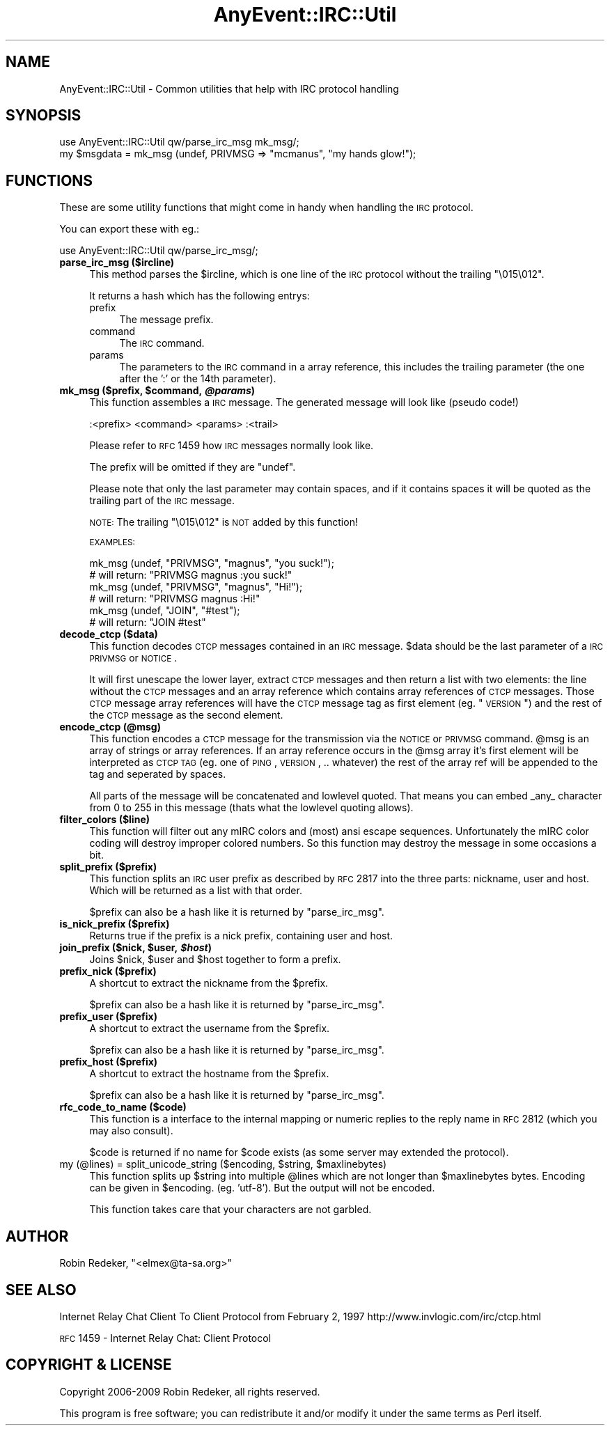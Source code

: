 .\" Automatically generated by Pod::Man 2.23 (Pod::Simple 3.14)
.\"
.\" Standard preamble:
.\" ========================================================================
.de Sp \" Vertical space (when we can't use .PP)
.if t .sp .5v
.if n .sp
..
.de Vb \" Begin verbatim text
.ft CW
.nf
.ne \\$1
..
.de Ve \" End verbatim text
.ft R
.fi
..
.\" Set up some character translations and predefined strings.  \*(-- will
.\" give an unbreakable dash, \*(PI will give pi, \*(L" will give a left
.\" double quote, and \*(R" will give a right double quote.  \*(C+ will
.\" give a nicer C++.  Capital omega is used to do unbreakable dashes and
.\" therefore won't be available.  \*(C` and \*(C' expand to `' in nroff,
.\" nothing in troff, for use with C<>.
.tr \(*W-
.ds C+ C\v'-.1v'\h'-1p'\s-2+\h'-1p'+\s0\v'.1v'\h'-1p'
.ie n \{\
.    ds -- \(*W-
.    ds PI pi
.    if (\n(.H=4u)&(1m=24u) .ds -- \(*W\h'-12u'\(*W\h'-12u'-\" diablo 10 pitch
.    if (\n(.H=4u)&(1m=20u) .ds -- \(*W\h'-12u'\(*W\h'-8u'-\"  diablo 12 pitch
.    ds L" ""
.    ds R" ""
.    ds C` ""
.    ds C' ""
'br\}
.el\{\
.    ds -- \|\(em\|
.    ds PI \(*p
.    ds L" ``
.    ds R" ''
'br\}
.\"
.\" Escape single quotes in literal strings from groff's Unicode transform.
.ie \n(.g .ds Aq \(aq
.el       .ds Aq '
.\"
.\" If the F register is turned on, we'll generate index entries on stderr for
.\" titles (.TH), headers (.SH), subsections (.SS), items (.Ip), and index
.\" entries marked with X<> in POD.  Of course, you'll have to process the
.\" output yourself in some meaningful fashion.
.ie \nF \{\
.    de IX
.    tm Index:\\$1\t\\n%\t"\\$2"
..
.    nr % 0
.    rr F
.\}
.el \{\
.    de IX
..
.\}
.\"
.\" Accent mark definitions (@(#)ms.acc 1.5 88/02/08 SMI; from UCB 4.2).
.\" Fear.  Run.  Save yourself.  No user-serviceable parts.
.    \" fudge factors for nroff and troff
.if n \{\
.    ds #H 0
.    ds #V .8m
.    ds #F .3m
.    ds #[ \f1
.    ds #] \fP
.\}
.if t \{\
.    ds #H ((1u-(\\\\n(.fu%2u))*.13m)
.    ds #V .6m
.    ds #F 0
.    ds #[ \&
.    ds #] \&
.\}
.    \" simple accents for nroff and troff
.if n \{\
.    ds ' \&
.    ds ` \&
.    ds ^ \&
.    ds , \&
.    ds ~ ~
.    ds /
.\}
.if t \{\
.    ds ' \\k:\h'-(\\n(.wu*8/10-\*(#H)'\'\h"|\\n:u"
.    ds ` \\k:\h'-(\\n(.wu*8/10-\*(#H)'\`\h'|\\n:u'
.    ds ^ \\k:\h'-(\\n(.wu*10/11-\*(#H)'^\h'|\\n:u'
.    ds , \\k:\h'-(\\n(.wu*8/10)',\h'|\\n:u'
.    ds ~ \\k:\h'-(\\n(.wu-\*(#H-.1m)'~\h'|\\n:u'
.    ds / \\k:\h'-(\\n(.wu*8/10-\*(#H)'\z\(sl\h'|\\n:u'
.\}
.    \" troff and (daisy-wheel) nroff accents
.ds : \\k:\h'-(\\n(.wu*8/10-\*(#H+.1m+\*(#F)'\v'-\*(#V'\z.\h'.2m+\*(#F'.\h'|\\n:u'\v'\*(#V'
.ds 8 \h'\*(#H'\(*b\h'-\*(#H'
.ds o \\k:\h'-(\\n(.wu+\w'\(de'u-\*(#H)/2u'\v'-.3n'\*(#[\z\(de\v'.3n'\h'|\\n:u'\*(#]
.ds d- \h'\*(#H'\(pd\h'-\w'~'u'\v'-.25m'\f2\(hy\fP\v'.25m'\h'-\*(#H'
.ds D- D\\k:\h'-\w'D'u'\v'-.11m'\z\(hy\v'.11m'\h'|\\n:u'
.ds th \*(#[\v'.3m'\s+1I\s-1\v'-.3m'\h'-(\w'I'u*2/3)'\s-1o\s+1\*(#]
.ds Th \*(#[\s+2I\s-2\h'-\w'I'u*3/5'\v'-.3m'o\v'.3m'\*(#]
.ds ae a\h'-(\w'a'u*4/10)'e
.ds Ae A\h'-(\w'A'u*4/10)'E
.    \" corrections for vroff
.if v .ds ~ \\k:\h'-(\\n(.wu*9/10-\*(#H)'\s-2\u~\d\s+2\h'|\\n:u'
.if v .ds ^ \\k:\h'-(\\n(.wu*10/11-\*(#H)'\v'-.4m'^\v'.4m'\h'|\\n:u'
.    \" for low resolution devices (crt and lpr)
.if \n(.H>23 .if \n(.V>19 \
\{\
.    ds : e
.    ds 8 ss
.    ds o a
.    ds d- d\h'-1'\(ga
.    ds D- D\h'-1'\(hy
.    ds th \o'bp'
.    ds Th \o'LP'
.    ds ae ae
.    ds Ae AE
.\}
.rm #[ #] #H #V #F C
.\" ========================================================================
.\"
.IX Title "AnyEvent::IRC::Util 3"
.TH AnyEvent::IRC::Util 3 "2010-09-14" "perl v5.12.4" "User Contributed Perl Documentation"
.\" For nroff, turn off justification.  Always turn off hyphenation; it makes
.\" way too many mistakes in technical documents.
.if n .ad l
.nh
.SH "NAME"
AnyEvent::IRC::Util \- Common utilities that help with IRC protocol handling
.SH "SYNOPSIS"
.IX Header "SYNOPSIS"
.Vb 1
\&   use AnyEvent::IRC::Util qw/parse_irc_msg mk_msg/;
\&
\&   my $msgdata = mk_msg (undef, PRIVMSG => "mcmanus", "my hands glow!");
.Ve
.SH "FUNCTIONS"
.IX Header "FUNCTIONS"
These are some utility functions that might come in handy when
handling the \s-1IRC\s0 protocol.
.PP
You can export these with eg.:
.PP
.Vb 1
\&   use AnyEvent::IRC::Util qw/parse_irc_msg/;
.Ve
.IP "\fBparse_irc_msg ($ircline)\fR" 4
.IX Item "parse_irc_msg ($ircline)"
This method parses the \f(CW$ircline\fR, which is one line of the \s-1IRC\s0 protocol
without the trailing \*(L"\e015\e012\*(R".
.Sp
It returns a hash which has the following entrys:
.RS 4
.IP "prefix" 4
.IX Item "prefix"
The message prefix.
.IP "command" 4
.IX Item "command"
The \s-1IRC\s0 command.
.IP "params" 4
.IX Item "params"
The parameters to the \s-1IRC\s0 command in a array reference,
this includes the trailing parameter (the one after the ':' or
the 14th parameter).
.RE
.RS 4
.RE
.ie n .IP "\fBmk_msg ($prefix, \fB$command\fB, \f(BI@params\fB)\fR" 4
.el .IP "\fBmk_msg ($prefix, \f(CB$command\fB, \f(CB@params\fB)\fR" 4
.IX Item "mk_msg ($prefix, $command, @params)"
This function assembles a \s-1IRC\s0 message. The generated
message will look like (pseudo code!)
.Sp
.Vb 1
\&   :<prefix> <command> <params> :<trail>
.Ve
.Sp
Please refer to \s-1RFC\s0 1459 how \s-1IRC\s0 messages normally look like.
.Sp
The prefix will be omitted if they are \f(CW\*(C`undef\*(C'\fR.
.Sp
Please note that only the last parameter may contain spaces, and if it
contains spaces it will be quoted as the trailing part of the
\&\s-1IRC\s0 message.
.Sp
\&\s-1NOTE:\s0 The trailing \*(L"\e015\e012\*(R" is \s-1NOT\s0 added by this function!
.Sp
\&\s-1EXAMPLES:\s0
.Sp
.Vb 2
\&   mk_msg (undef, "PRIVMSG", "magnus", "you suck!");
\&   # will return: "PRIVMSG magnus :you suck!"
\&
\&   mk_msg (undef, "PRIVMSG", "magnus", "Hi!");
\&   # will return: "PRIVMSG magnus :Hi!"
\&
\&   mk_msg (undef, "JOIN", "#test");
\&   # will return: "JOIN #test"
.Ve
.IP "\fBdecode_ctcp ($data)\fR" 4
.IX Item "decode_ctcp ($data)"
This function decodes \s-1CTCP\s0 messages contained in an \s-1IRC\s0 message.
\&\f(CW$data\fR should be the last parameter of a \s-1IRC\s0 \s-1PRIVMSG\s0 or \s-1NOTICE\s0.
.Sp
It will first unescape the lower layer, extract \s-1CTCP\s0 messages
and then return a list with two elements: the line without the \s-1CTCP\s0 messages
and an array reference which contains array references of \s-1CTCP\s0 messages.
Those \s-1CTCP\s0 message array references will have the \s-1CTCP\s0 message tag as
first element (eg. \*(L"\s-1VERSION\s0\*(R") and the rest of the \s-1CTCP\s0 message as the second
element.
.IP "\fBencode_ctcp (@msg)\fR" 4
.IX Item "encode_ctcp (@msg)"
This function encodes a \s-1CTCP\s0 message for the transmission via the \s-1NOTICE\s0
or \s-1PRIVMSG\s0 command. \f(CW@msg\fR is an array of strings or array references.
If an array reference occurs in the \f(CW@msg\fR array it's first
element will be interpreted as \s-1CTCP\s0 \s-1TAG\s0 (eg. one of \s-1PING\s0, \s-1VERSION\s0, .. whatever)
the rest of the array ref will be appended to the tag and seperated by
spaces.
.Sp
All parts of the message will be concatenated and lowlevel quoted.
That means you can embed _any_ character from 0 to 255 in this message (thats
what the lowlevel quoting allows).
.IP "\fBfilter_colors ($line)\fR" 4
.IX Item "filter_colors ($line)"
This function will filter out any mIRC colors and (most) ansi escape sequences.
Unfortunately the mIRC color coding will destroy improper colored numbers. So this
function may destroy the message in some occasions a bit.
.IP "\fBsplit_prefix ($prefix)\fR" 4
.IX Item "split_prefix ($prefix)"
This function splits an \s-1IRC\s0 user prefix as described by \s-1RFC\s0 2817
into the three parts: nickname, user and host. Which will be
returned as a list with that order.
.Sp
\&\f(CW$prefix\fR can also be a hash like it is returned by \f(CW\*(C`parse_irc_msg\*(C'\fR.
.IP "\fBis_nick_prefix ($prefix)\fR" 4
.IX Item "is_nick_prefix ($prefix)"
Returns true if the prefix is a nick prefix, containing user and host.
.ie n .IP "\fBjoin_prefix ($nick, \fB$user\fB, \f(BI$host\fB)\fR" 4
.el .IP "\fBjoin_prefix ($nick, \f(CB$user\fB, \f(CB$host\fB)\fR" 4
.IX Item "join_prefix ($nick, $user, $host)"
Joins \f(CW$nick\fR, \f(CW$user\fR and \f(CW$host\fR together to form a prefix.
.IP "\fBprefix_nick ($prefix)\fR" 4
.IX Item "prefix_nick ($prefix)"
A shortcut to extract the nickname from the \f(CW$prefix\fR.
.Sp
\&\f(CW$prefix\fR can also be a hash like it is returned by \f(CW\*(C`parse_irc_msg\*(C'\fR.
.IP "\fBprefix_user ($prefix)\fR" 4
.IX Item "prefix_user ($prefix)"
A shortcut to extract the username from the \f(CW$prefix\fR.
.Sp
\&\f(CW$prefix\fR can also be a hash like it is returned by \f(CW\*(C`parse_irc_msg\*(C'\fR.
.IP "\fBprefix_host ($prefix)\fR" 4
.IX Item "prefix_host ($prefix)"
A shortcut to extract the hostname from the \f(CW$prefix\fR.
.Sp
\&\f(CW$prefix\fR can also be a hash like it is returned by \f(CW\*(C`parse_irc_msg\*(C'\fR.
.IP "\fBrfc_code_to_name ($code)\fR" 4
.IX Item "rfc_code_to_name ($code)"
This function is a interface to the internal mapping or numeric
replies to the reply name in \s-1RFC\s0 2812 (which you may also consult).
.Sp
\&\f(CW$code\fR is returned if no name for \f(CW$code\fR exists
(as some server may extended the protocol).
.ie n .IP "my (@lines) = split_unicode_string ($encoding, $string, $maxlinebytes)" 4
.el .IP "my (@lines) = split_unicode_string ($encoding, \f(CW$string\fR, \f(CW$maxlinebytes\fR)" 4
.IX Item "my (@lines) = split_unicode_string ($encoding, $string, $maxlinebytes)"
This function splits up \f(CW$string\fR into multiple \f(CW@lines\fR which are
not longer than \f(CW$maxlinebytes\fR bytes. Encoding can be given in \f(CW$encoding\fR.
(eg. 'utf\-8'). But the output will not be encoded.
.Sp
This function takes care that your characters are not garbled.
.SH "AUTHOR"
.IX Header "AUTHOR"
Robin Redeker, \f(CW\*(C`<elmex@ta\-sa.org>\*(C'\fR
.SH "SEE ALSO"
.IX Header "SEE ALSO"
Internet Relay Chat Client To Client Protocol from February 2, 1997
http://www.invlogic.com/irc/ctcp.html
.PP
\&\s-1RFC\s0 1459 \- Internet Relay Chat: Client Protocol
.SH "COPYRIGHT & LICENSE"
.IX Header "COPYRIGHT & LICENSE"
Copyright 2006\-2009 Robin Redeker, all rights reserved.
.PP
This program is free software; you can redistribute it and/or modify it
under the same terms as Perl itself.
